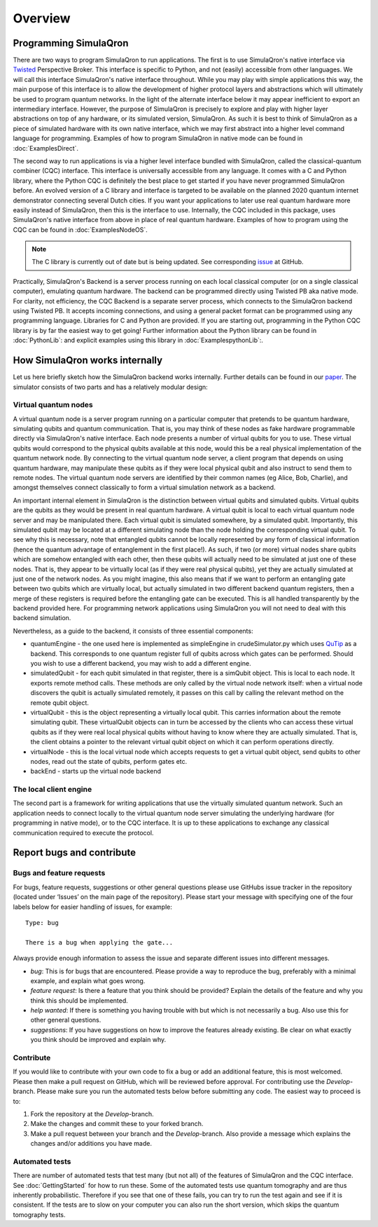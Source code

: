 Overview
========

----------------------
Programming SimulaQron
----------------------

There are two ways to program SimulaQron to run applications. The first is to use SimulaQron's native interface via `Twisted <https://twistedmatrix.com/>`_ Perspective Broker. This interface is specific to Python, and not (easily) accessible from other languages. We will call this interface SimulaQron's native interface throughout. While you may play with simple applications this way, the main purpose of this interface is to allow the development of higher protocol layers and abstractions which will ultimately be used to program quantum networks. 
In the light of the alternate interface below it may appear inefficient to export an intermediary interface. However, the purpose of SimulaQron is precisely to explore and play with higher layer abstractions on top of any hardware, or its simulated version, SimulaQron. As such it is best to think of SimulaQron as a piece of simulated hardware with its own native interface, which we may first abstract into a higher level command language for programming. Examples of how to program SimulaQron in native mode can be found in :doc:`ExamplesDirect`.

The second way to run applications is via a higher level interface bundled with SimulaQron, called the classical-quantum combiner (CQC) interface. This interface is universally accessible from any language. It comes with a C and Python library, where the Python CQC is definitely the best place to get started if you have never programmed SimulaQron before. An evolved version of a C library and interface is targeted to be available on the planned 2020 quantum internet demonstrator connecting several Dutch cities. If you want your applications to later use real quantum hardware more easily instead of SimulaQron, then this is the interface to use. Internally, the CQC included in this package, uses SimulaQron's native interface from above in place of real quantum hardware. Examples of how to program using the CQC can be found in :doc:`ExamplesNodeOS`.

.. note:: The C library is currently out of date but is being updated. See corresponding `issue <https://github.com/SoftwareQuTech/SimulaQron/issues/61>`_ at GitHub.

.. image:: figs/CQC_schematic_v3.pdf
    :width: 400px
    :align: center
    :alt: Programming SimulaQrons Interfaces

Practically, SimulaQron's Backend is a server process running on each local classical computer (or on a single classical computer), emulating quantum hardware. The backend can be programmed directly using Twisted PB aka native mode. For clarity, not efficiency, the CQC Backend is a separate server process, which connects to the SimulaQron backend using Twisted PB. It accepts incoming connections, and using a general packet format can be programmed using any programming language. Libraries for C and Python are provided. If you are starting out, programming in the Python CQC library is by far the easiest way to get going! Further information about the Python library can be found in :doc:`PythonLib`: and explicit examples using this library in :doc:`ExamplespythonLib`:.

-------------------------------
How SimulaQron works internally
-------------------------------

Let us here briefly sketch how the SimulaQron backend works internally. Further details can be found in our `paper <http://iopscience.iop.org/article/10.1088/2058-9565/aad56e>`_.
The simulator consists of two parts and has a relatively modular design:


^^^^^^^^^^^^^^^^^^^^^
Virtual quantum nodes
^^^^^^^^^^^^^^^^^^^^^

A virtual quantum node is a server program running on a particular computer that pretends to be quantum hardware, simulating qubits and quantum communication.
That is, you may think of these nodes as fake hardware programmable directly via SimulaQron's native interface. Each node presents
a number of virtual qubits for you to use. These virtual qubits would correspond to the physical qubits
available at this node, would this be a real physical implementation of the quantum network node. By connecting to the virtual quantum node server, a
client program that depends on using quantum hardware, may manipulate these qubits as if they were local physical qubit and also 
instruct to send them to remote nodes. 
The virtual quantum node servers are identified
by their common names (eg Alice, Bob, Charlie), and amongst themselves connect classically to form a virtual simulation
network as a backend.

An important internal element in SimulaQron is the distinction between virtual qubits and simulated qubits. Virtual qubits
are the qubits as they would be present in real quantum hardware. A virtual qubit is local to each virtual quantum node server
and may be manipulated there. Each virtual qubit is simulated somewhere, by a simulated qubit. Importantly, this simulated qubit
may be located at a different simulating node than the node holding the corresponding virtual qubit.
To see why this is necessary, note that 
entangled qubits cannot be locally represented by any form of classical information (hence
the quantum advantage of entanglement in the first place!). As such, if two (or more) virtual nodes share
qubits which are somehow entangled with each other, then these qubits will actually need to be simulated
at just one of these nodes. That is, they appear to be virtually local (as if they were real physical
qubits), yet they are actually simulated at just one of the network nodes. As you might imagine, 
this also means that if we want to perform an entangling gate between two qubits which are virtually
local, but actually simulated in two different backend quantum registers, then a merge of these
registers is required before the entangling gate can be executed. This is all handled transparently
by the backend provided here. For programming network applications using SimulaQron you will not need to 
deal with this backend simulation. 

Nevertheless, as a guide to the backend, it consists of three essential components:

* quantumEngine - the one used here is implemented as simpleEngine in crudeSimulator.py which uses `QuTip <http://qutip.org/>`_ as a backend. This corresponds to one quantum register full of qubits across which gates can be performed. Should you wish to use a different backend, you may wish to add a different engine.

* simulatedQubit - for each qubit simulated in that register, there is a simQubit object. This is local to each node. It exports remote method calls. These methods are only called by the virtual node network itself: when a virtual node discovers the qubit is actually simulated remotely, it passes on this call by calling the relevant method on the remote qubit object.

* virtualQubit - this is the object representing a virtually local qubit. This carries information about the remote simulating qubit. These virtualQubit objects can in turn be accessed by the clients who can access these virtual qubits as if they were real local physical qubits without having to know where they are actually simulated. That is, the client obtains a pointer to the relevant virtual qubit object on which it can perform operations directly.

* virtualNode - this is the local virtual node which accepts requests to get a virtual qubit object, send qubits to other nodes, read out the state of qubits, perform gates etc.

* backEnd - starts up the virtual node backend

.. image:: figs/simulated_virtualQubits_v7.pdf
    :width: 550px
    :align: center
    :alt: Virtual and simulated qubit

^^^^^^^^^^^^^^^^^^^^^^^
The local client engine
^^^^^^^^^^^^^^^^^^^^^^^

The second part is a framework for writing applications that use the virtually simulated quantum 
network. Such an application needs to connect locally to the virtual quantum node server simulating the underlying hardware (for programming
in native mode), or to the CQC interface. It is up to these applications to exchange any classical communication required to execute the protocol.


--------------------------
Report bugs and contribute
--------------------------

^^^^^^^^^^^^^^^^^^^^^^^^^^
Bugs and feature requests
^^^^^^^^^^^^^^^^^^^^^^^^^^

For bugs, feature requests, suggestions or other general questions please use GitHubs issue tracker in the repository (located under ‘Issues’ on the main page of the repository).
Please start your message with specifying one of the four labels below for easier handling of issues, for example::

    Type: bug

    There is a bug when applying the gate...

Always provide enough information to assess the issue and separate different issues into different messages.

* *bug*: This is for bugs that are encountered. Please provide a way to reproduce the bug, preferably with a minimal example, and explain what goes wrong.

* *feature request*: Is there a feature that you think should be provided? Explain the details of the feature and why you think this should be implemented.

* *help wanted*: If there is something you having trouble with but which is not necessarily a bug. Also use this for other general questions.

* *suggestions*: If you have suggestions on how to improve the features already existing. Be clear on what exactly you think should be improved and explain why.

^^^^^^^^^^
Contribute
^^^^^^^^^^

If you would like to contribute with your own code to fix a bug or add an additional feature, this is most welcomed.
Please then make a pull request on GitHub, which will be reviewed before approval.
For contributing use the *Develop*-branch.
Please make sure you run the automated tests below before submitting any code.
The easiest way to proceed is to:

#. Fork the repository at the *Develop*-branch.
#. Make the changes and commit these to your forked branch.
#. Make a pull request between your branch and the *Develop*-branch. Also provide a message which explains the changes and/or additions you have made.

^^^^^^^^^^^^^^^
Automated tests
^^^^^^^^^^^^^^^

There are number of automated tests that test many (but not all) of the features of SimulaQron and the CQC interface.
See :doc:`GettingStarted` for how to run these.
Some of the automated tests use quantum tomography and are thus inherently probabilistic.
Therefore if you see that one of these fails, you can try to run the test again and see if it is consistent.
If the tests are to slow on your computer you can also run the short version, which skips the quantum tomography tests.
